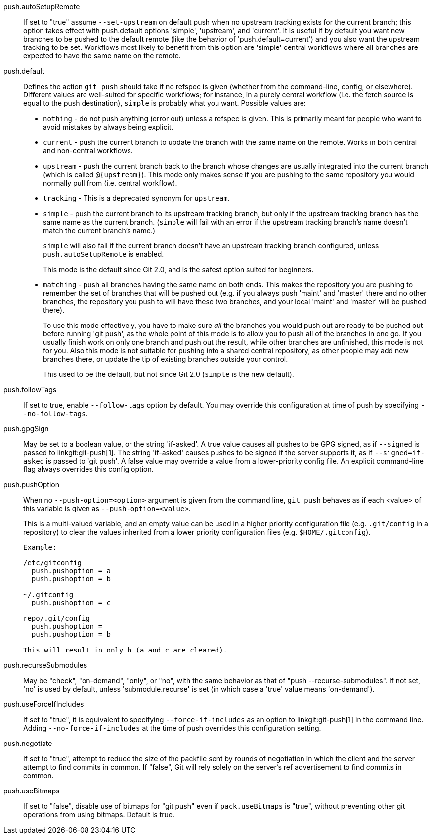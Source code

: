 push.autoSetupRemote::
	If set to "true" assume `--set-upstream` on default push when no
	upstream tracking exists for the current branch; this option
	takes effect with push.default options 'simple', 'upstream',
	and 'current'. It is useful if by default you want new branches
	to be pushed to the default remote (like the behavior of
	'push.default=current') and you also want the upstream tracking
	to be set. Workflows most likely to benefit from this option are
	'simple' central workflows where all branches are expected to
	have the same name on the remote.

push.default::
	Defines the action `git push` should take if no refspec is
	given (whether from the command-line, config, or elsewhere).
	Different values are well-suited for
	specific workflows; for instance, in a purely central workflow
	(i.e. the fetch source is equal to the push destination),
	`simple` is probably what you want.  Possible values are:
+
--

* `nothing` - do not push anything (error out) unless a refspec is
  given. This is primarily meant for people who want to
  avoid mistakes by always being explicit.

* `current` - push the current branch to update the branch with the same
  name on the remote.  Works in both central and non-central
  workflows.

* `upstream` - push the current branch back to the branch whose
  changes are usually integrated into the current branch (which is
  called `@{upstream}`).  This mode only makes sense if you are
  pushing to the same repository you would normally pull from
  (i.e. central workflow).

* `tracking` - This is a deprecated synonym for `upstream`.

* `simple` - push the current branch to its upstream tracking branch,
  but only if the upstream tracking branch has the same name as the
  current branch. (`simple` will fail with an error if the upstream
  tracking branch's name doesn't match the current branch's name.)
+
`simple` will also fail if the current branch doesn't have an upstream
tracking branch configured, unless `push.autoSetupRemote` is enabled.
+
This mode is the default since Git 2.0, and is the safest option suited for
beginners.

* `matching` - push all branches having the same name on both ends.
  This makes the repository you are pushing to remember the set of
  branches that will be pushed out (e.g. if you always push 'maint'
  and 'master' there and no other branches, the repository you push
  to will have these two branches, and your local 'maint' and
  'master' will be pushed there).
+
To use this mode effectively, you have to make sure _all_ the
branches you would push out are ready to be pushed out before
running 'git push', as the whole point of this mode is to allow you
to push all of the branches in one go.  If you usually finish work
on only one branch and push out the result, while other branches are
unfinished, this mode is not for you.  Also this mode is not
suitable for pushing into a shared central repository, as other
people may add new branches there, or update the tip of existing
branches outside your control.
+
This used to be the default, but not since Git 2.0 (`simple` is the
new default).

--

push.followTags::
	If set to true, enable `--follow-tags` option by default.  You
	may override this configuration at time of push by specifying
	`--no-follow-tags`.

push.gpgSign::
	May be set to a boolean value, or the string 'if-asked'. A true
	value causes all pushes to be GPG signed, as if `--signed` is
	passed to linkgit:git-push[1]. The string 'if-asked' causes
	pushes to be signed if the server supports it, as if
	`--signed=if-asked` is passed to 'git push'. A false value may
	override a value from a lower-priority config file. An explicit
	command-line flag always overrides this config option.

push.pushOption::
	When no `--push-option=<option>` argument is given from the
	command line, `git push` behaves as if each <value> of
	this variable is given as `--push-option=<value>`.
+
This is a multi-valued variable, and an empty value can be used in a
higher priority configuration file (e.g. `.git/config` in a
repository) to clear the values inherited from a lower priority
configuration files (e.g. `$HOME/.gitconfig`).
+
----

Example:

/etc/gitconfig
  push.pushoption = a
  push.pushoption = b

~/.gitconfig
  push.pushoption = c

repo/.git/config
  push.pushoption =
  push.pushoption = b

This will result in only b (a and c are cleared).

----

push.recurseSubmodules::
	May be "check", "on-demand", "only", or "no", with the same behavior
	as that of "push --recurse-submodules".
	If not set, 'no' is used by default, unless 'submodule.recurse' is
	set (in which case a 'true' value means 'on-demand').

push.useForceIfIncludes::
	If set to "true", it is equivalent to specifying
	`--force-if-includes` as an option to linkgit:git-push[1]
	in the command line. Adding `--no-force-if-includes` at the
	time of push overrides this configuration setting.

push.negotiate::
	If set to "true", attempt to reduce the size of the packfile
	sent by rounds of negotiation in which the client and the
	server attempt to find commits in common. If "false", Git will
	rely solely on the server's ref advertisement to find commits
	in common.

push.useBitmaps::
	If set to "false", disable use of bitmaps for "git push" even if
	`pack.useBitmaps` is "true", without preventing other git operations
	from using bitmaps. Default is true.
